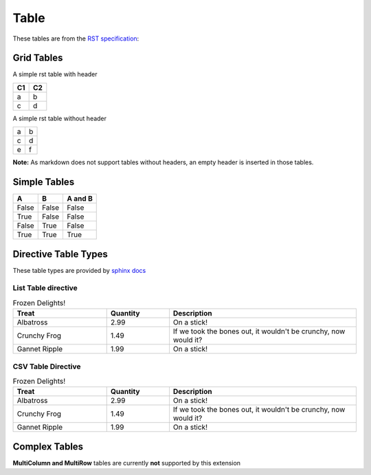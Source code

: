 Table
=====

These tables are from the `RST specification <http://docutils.sourceforge.net/docs/ref/rst/restructuredtext.html#grid-tables>`__: 

Grid Tables
-----------

A simple rst table with header

+------+------+
| C1   | C2   |
+======+======+
| a    | b    |
+------+------+
| c    | d    |
+------+------+

A simple rst table without header

+------+------+
| a    | b    |
+------+------+
| c    | d    |
+------+------+
| e    | f    |
+------+------+

**Note:** As markdown does not support tables without headers, an empty header
is inserted in those tables.



Simple Tables
-------------

=====  =====  =======
  A      B    A and B
=====  =====  =======
False  False  False
True   False  False
False  True   False
True   True   True
=====  =====  =======

Directive Table Types
---------------------

These table types are provided by `sphinx docs <http://www.sphinx-doc.org/en/master/rest.html#directives>`__


List Table directive
~~~~~~~~~~~~~~~~~~~~

.. list-table:: Frozen Delights!
   :widths: 15 10 30
   :header-rows: 1

   * - Treat
     - Quantity
     - Description
   * - Albatross
     - 2.99
     - On a stick!
   * - Crunchy Frog
     - 1.49
     - If we took the bones out, it wouldn't be crunchy, now would it?
   * - Gannet Ripple
     - 1.99
     - On a stick!


CSV Table Directive
~~~~~~~~~~~~~~~~~~~

.. csv-table:: Frozen Delights!
   :header: "Treat", "Quantity", "Description"
   :widths: 15, 10, 30

   "Albatross", 2.99, "On a stick!"
   "Crunchy Frog", 1.49, "If we took the bones out, it wouldn't be crunchy, now would it?"
   "Gannet Ripple", 1.99, "On a stick!"

Complex Tables
--------------

**MultiColumn and MultiRow** tables are currently **not** supported by this extension
